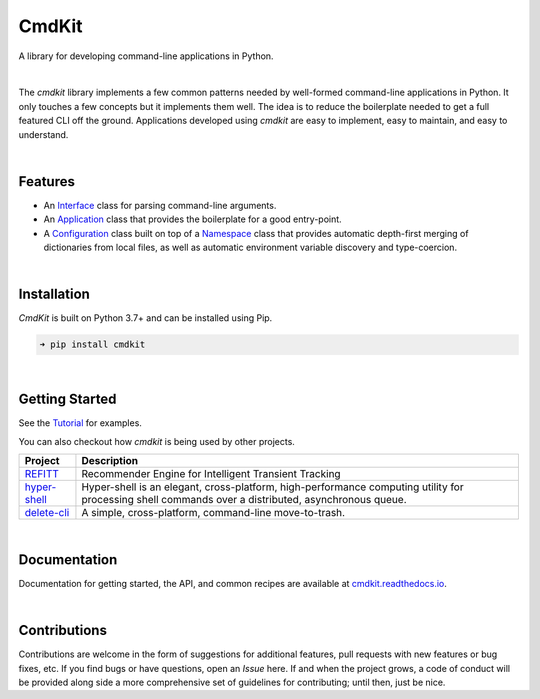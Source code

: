 CmdKit
======

A library for developing command-line applications in Python.

.. image:: https://img.shields.io/badge/license-Apache-blue.svg?style=flat
    :target: https://www.apache.org/licenses/LICENSE-2.0
    :alt: License

.. image:: https://img.shields.io/pypi/v/cmdkit.svg?style=flat&color=blue
    :target: https://pypi.org/project/cmdkit
    :alt: PyPI Version

.. image:: https://img.shields.io/pypi/pyversions/cmdkit.svg?logo=python&logoColor=white&style=flat
    :target: https://pypi.org/project/cmdkit
    :alt: Python Versions

.. image:: https://readthedocs.org/projects/cmdkit/badge/?version=latest&style=flat
    :target: https://cmdkit.readthedocs.io
    :alt: Documentation

.. image:: https://pepy.tech/badge/cmdkit
    :target: https://pepy.tech/badge/cmdkit
    :alt: Downloads

|

The *cmdkit* library implements a few common patterns needed by well-formed command-line
applications in Python. It only touches a few concepts but it implements them well.
The idea is to reduce the boilerplate needed to get a full featured CLI off the ground.
Applications developed using *cmdkit* are easy to implement, easy to maintain, and easy to
understand.

|

Features
--------

- An `Interface <https://cmdkit.readthedocs.io/en/latest/api/cli.html#cmdkit.cli.Interface>`_
  class for parsing command-line arguments.
- An `Application <https://cmdkit.readthedocs.io/en/latest/api/app.html#cmdkit.app.Application>`_
  class that provides the boilerplate for a good entry-point.
- A `Configuration <https://cmdkit.readthedocs.io/en/latest/api/config.html#cmdkit.config.Configuration>`_
  class built on top of a
  `Namespace <https://cmdkit.readthedocs.io/en/latest/api/config.html#cmdkit.config.Namespace>`_
  class that provides automatic depth-first merging of dictionaries from local files,
  as well as automatic environment variable discovery and type-coercion.

|

Installation
------------

*CmdKit* is built on Python 3.7+ and can be installed using Pip.

.. code-block::

    ➜ pip install cmdkit

|

Getting Started
---------------

See the `Tutorial <https://cmdkit.readthedocs.io/en/latest/tutorial/>`_ for examples.

You can also checkout how `cmdkit` is being used by other projects.

========================================================  =======================================================
Project                                                   Description
========================================================  =======================================================
`REFITT <https://github.com/refitt/refitt>`_              Recommender Engine for Intelligent Transient Tracking
`hyper-shell <https://github.com/glentner/hyper-shell>`_  Hyper-shell is an elegant, cross-platform, high-performance
                                                          computing utility for processing shell commands over a
                                                          distributed, asynchronous queue.
`delete-cli <https://github.com/glentner/delete-cli>`_    A simple, cross-platform, command-line move-to-trash.
========================================================  =======================================================

|


Documentation
-------------

Documentation for getting started, the API, and common recipes are available at
`cmdkit.readthedocs.io <https://cmdkit.readthedocs.io>`_.

|

Contributions
-------------

Contributions are welcome in the form of suggestions for additional features, pull requests with
new features or bug fixes, etc. If you find bugs or have questions, open an *Issue* here. If and
when the project grows, a code of conduct will be provided along side a more comprehensive set of
guidelines for contributing; until then, just be nice.
